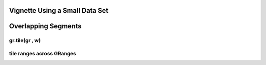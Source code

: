 Vignette Using a Small Data Set
===============================

Overlapping Segments
====================

gr.tile(gr , w)
---------------

tile ranges across GRanges
--------------------------





